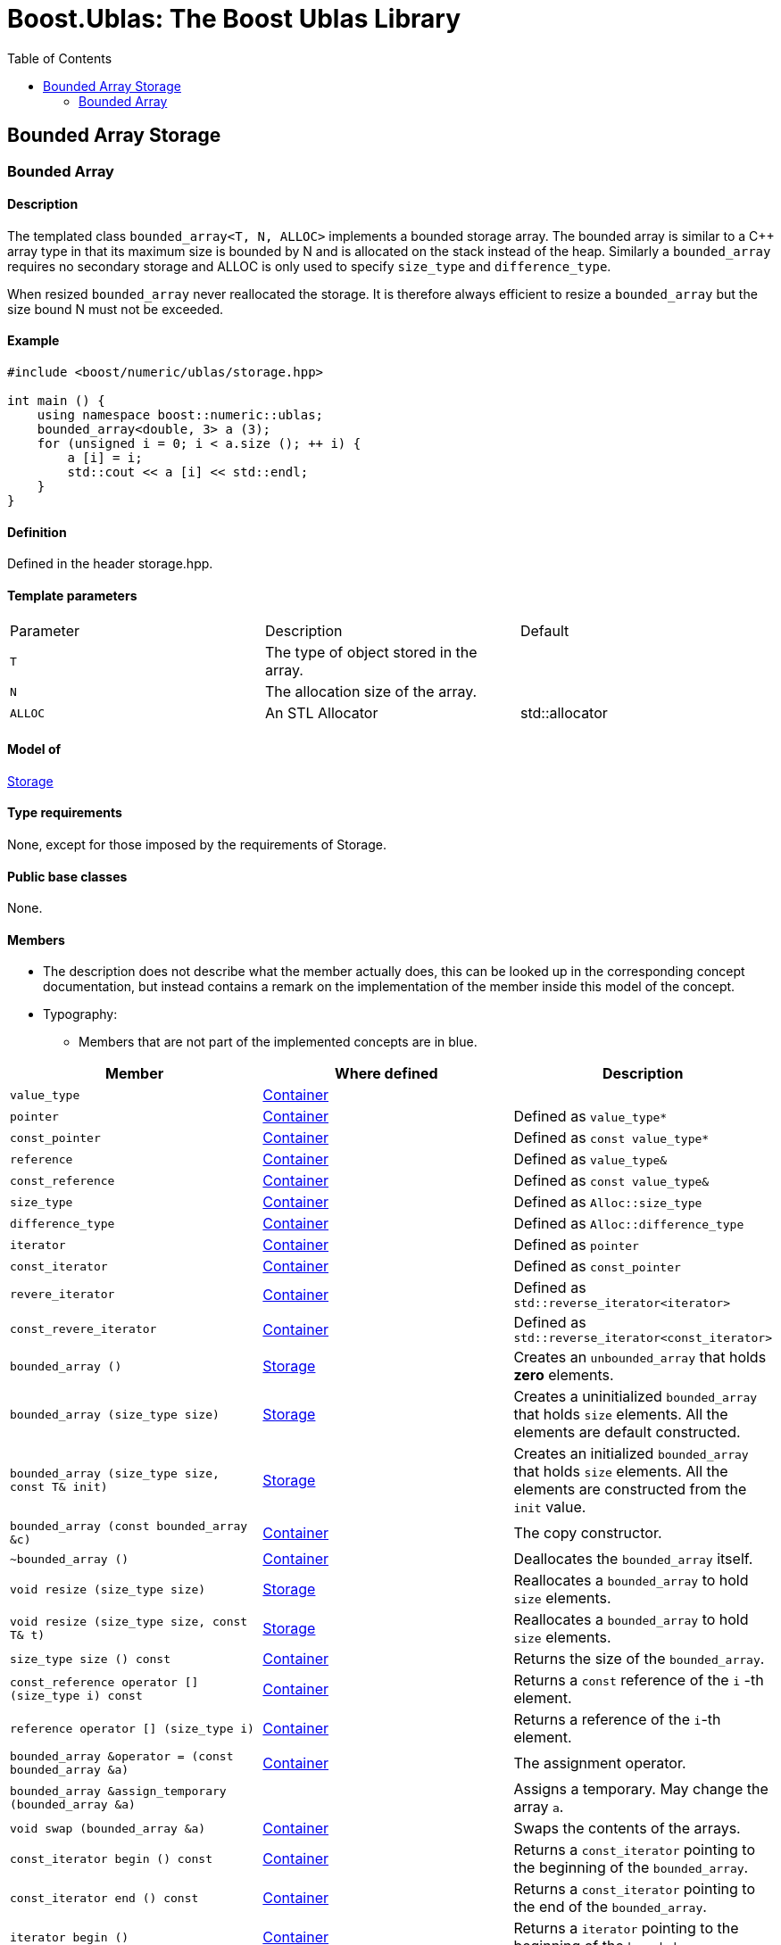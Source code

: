 # Boost.Ublas: The Boost Ublas Library
:toc: left
:toclevels: 2
:idprefix:
:listing-caption: Code Example
:docinfo: private-footer

== Bounded Array Storage

[[toc]]

=== [#bounded_array]#Bounded Array#

==== Description

The templated class `bounded_array<T, N, ALLOC>` implements a bounded
storage array. The bounded array is similar to a C++ array type in that
its maximum size is bounded by N and is allocated on the stack instead
of the heap. Similarly a `bounded_array` requires no secondary storage
and ALLOC is only used to specify `size_type` and `difference_type`.

When resized `bounded_array` never reallocated the storage. It is
therefore always efficient to resize a `bounded_array` but the size
bound N must not be exceeded.

==== Example

[source, cpp]
....
#include <boost/numeric/ublas/storage.hpp>

int main () {
    using namespace boost::numeric::ublas;
    bounded_array<double, 3> a (3);
    for (unsigned i = 0; i < a.size (); ++ i) {
        a [i] = i;
        std::cout << a [i] << std::endl;
    }
}
....

==== Definition

Defined in the header storage.hpp.

==== Template parameters

[cols=",,",]
|===
|Parameter |Description |Default
|`T` |The type of object stored in the array. |
|`N` |The allocation size of the array. |
|`ALLOC` |An STL Allocator |std::allocator
|===

==== Model of

link:storage_concept.html[Storage]

==== Type requirements

None, except for those imposed by the requirements of Storage.

==== Public base classes

None.

==== Members

* The description does not describe what the member actually does, this
can be looked up in the corresponding concept documentation, but instead
contains a remark on the implementation of the member inside this model
of the concept.
* Typography:
** Members that are not part of the implemented concepts are in blue.

[cols=",,",]
|===
|Member |Where defined |Description 

|`value_type`| https://www.boost.org/sgi/stl/Container.html[Container] |

|`pointer` |https://www.boost.org/sgi/stl/Container.html[Container] |Defined as `value_type*`

|`const_pointer` |https://www.boost.org/sgi/stl/Container.html[Container] |Defined as `const value_type*`

|`reference` |https://www.boost.org/sgi/stl/Container.html[Container] |Defined as `value_type&`

|`const_reference` |https://www.boost.org/sgi/stl/Container.html[Container] |Defined as `const value_type&`

|`size_type` |https://www.boost.org/sgi/stl/Container.html[Container] |Defined as `Alloc::size_type`

|`difference_type` |https://www.boost.org/sgi/stl/Container.html[Container] |Defined as `Alloc::difference_type`

|`iterator` |https://www.boost.org/sgi/stl/Container.html[Container] |Defined as `pointer`

|`const_iterator` |https://www.boost.org/sgi/stl/Container.html[Container] |Defined as `const_pointer`

|`revere_iterator` |https://www.boost.org/sgi/stl/Container.html[Container] |Defined as `std::reverse_iterator<iterator>`

|`const_revere_iterator` |https://www.boost.org/sgi/stl/Container.html[Container] |Defined as `std::reverse_iterator<const_iterator>`

|`bounded_array ()` |link:storage_concept.html[Storage] |Creates an `unbounded_array` that holds *zero* elements. 

|`bounded_array (size_type size)` |link:storage_concept.html[Storage] |Creates a uninitialized `bounded_array` that holds `size` elements. All the elements are default constructed.

|`bounded_array (size_type size, const T& init)` |link:storage_concept.html[Storage] |Creates an initialized `bounded_array` that holds `size` elements. All the elements are constructed from the `init` value.

|`bounded_array (const bounded_array &c)` |https://www.boost.org/sgi/stl/Container.html[Container] |The copy constructor.

|`~bounded_array ()` |https://www.boost.org/sgi/stl/Container.html[Container] |Deallocates the `bounded_array` itself.

|`void resize (size_type size)` |link:storage_concept.html[Storage] |Reallocates a `bounded_array` to hold `size` elements.

|`void resize (size_type size, const T& t)` |link:storage_concept.html[Storage] |Reallocates a `bounded_array` to hold `size` elements.

|`size_type size () const` |https://www.boost.org/sgi/stl/Container.html[Container] |Returns the size of the `bounded_array`.

|`const_reference operator [] (size_type i) const` |https://www.boost.org/sgi/stl/Container.html[Container] |Returns a `const` reference of the `i` -th element.

|`reference operator [] (size_type i)` |https://www.boost.org/sgi/stl/Container.html[Container] |Returns a reference of the `i`-th element.

|`bounded_array &operator = (const bounded_array &a)` |https://www.boost.org/sgi/stl/Container.html[Container] |The assignment operator.

|`bounded_array &assign_temporary (bounded_array &a)` | |Assigns a temporary. May change the array `a`.

|`void swap (bounded_array &a)` |https://www.boost.org/sgi/stl/Container.html[Container] |Swaps the contents of the arrays.

|`const_iterator begin () const` |https://www.boost.org/sgi/stl/Container.html[Container]| Returns a `const_iterator` pointing to the beginning of the `bounded_array`.

|`const_iterator end () const` |https://www.boost.org/sgi/stl/Container.html[Container] |Returns a `const_iterator` pointing to the end of the `bounded_array`.

|`iterator begin ()` |https://www.boost.org/sgi/stl/Container.html[Container] |Returns a `iterator` pointing to the beginning of the `bounded_array`.

|`iterator end ()` |https://www.boost.org/sgi/stl/Container.html[Container] |Returns a `iterator` pointing to the end of the `bounded_array`.

|`const_reverse_iterator rbegin () const` |https://www.boost.org/sgi/stl/ReversibleContainer.html[Reversible Container] |Returns a `const_reverse_iterator` pointing to the beginning of the reversed `bounded_array`.

|`const_reverse_iterator rend () const` |https://www.boost.org/sgi/stl/ReversibleContainer.html[Reversible Container] |Returns a `const_reverse_iterator` pointing to the end of the reversed `bounded_array`.

|`reverse_iterator rbegin ()` |https://www.boost.org/sgi/stl/ReversibleContainer.html[Reversible Container] |Returns a `reverse_iterator` pointing to the beginning of the reversed `bounded_array`.

|`reverse_iterator rend ()` |https://www.boost.org/sgi/stl/ReversibleContainer.html[Reversible Container] |Returns a `reverse_iterator` pointing to the end of the reversed `bounded_array`.

|===
'''''

Copyright (©) 2000-2004 Michael Stevens, Mathias Koch, Joerg Walter,
Gunter Winkler +
Copyright (©) 2021 Shikhar Vashistha +
Use, modification and distribution are subject to the Boost Software
License, Version 1.0. (See accompanying file LICENSE_1_0.txt or copy at
http://www.boost.org/LICENSE_1_0.txt ).
